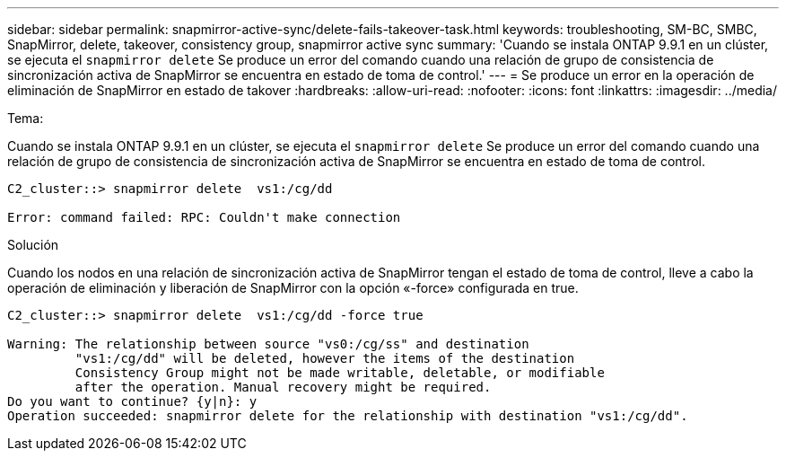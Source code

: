 ---
sidebar: sidebar 
permalink: snapmirror-active-sync/delete-fails-takeover-task.html 
keywords: troubleshooting, SM-BC, SMBC, SnapMirror, delete, takeover, consistency group, snapmirror active sync 
summary: 'Cuando se instala ONTAP 9.9.1 en un clúster, se ejecuta el `snapmirror delete` Se produce un error del comando cuando una relación de grupo de consistencia de sincronización activa de SnapMirror se encuentra en estado de toma de control.' 
---
= Se produce un error en la operación de eliminación de SnapMirror en estado de takover
:hardbreaks:
:allow-uri-read: 
:nofooter: 
:icons: font
:linkattrs: 
:imagesdir: ../media/


.Tema:
[role="lead"]
Cuando se instala ONTAP 9.9.1 en un clúster, se ejecuta el `snapmirror delete` Se produce un error del comando cuando una relación de grupo de consistencia de sincronización activa de SnapMirror se encuentra en estado de toma de control.

....
C2_cluster::> snapmirror delete  vs1:/cg/dd

Error: command failed: RPC: Couldn't make connection
....
.Solución
Cuando los nodos en una relación de sincronización activa de SnapMirror tengan el estado de toma de control, lleve a cabo la operación de eliminación y liberación de SnapMirror con la opción «-force» configurada en true.

....
C2_cluster::> snapmirror delete  vs1:/cg/dd -force true

Warning: The relationship between source "vs0:/cg/ss" and destination
         "vs1:/cg/dd" will be deleted, however the items of the destination
         Consistency Group might not be made writable, deletable, or modifiable
         after the operation. Manual recovery might be required.
Do you want to continue? {y|n}: y
Operation succeeded: snapmirror delete for the relationship with destination "vs1:/cg/dd".
....